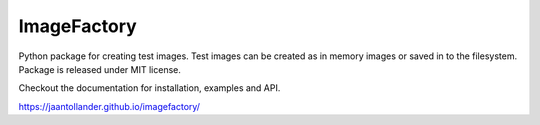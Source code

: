 ImageFactory
============

.. image:: https://img.shields.io/pypi/v/imagefactory.svg
   :target: https://pypi.python.org/pypi/imagefactory

.. image:: https://img.shields.io/travis/jaantollander/imagefactory.svg
   :target: https://travis-ci.org/jaantollander/imagefactory

.. image:: https://readthedocs.org/projects/imagefactory/badge/?version=latest
   :target: https://imagefactory.readthedocs.io/en/latest/?badge=latest
   :alt: Documentation Status

.. image:: https://pyup.io/repos/github/jaantollander/imagefactory/shield.svg
   :target: https://pyup.io/repos/github/jaantollander/imagefactory/
   :alt: Updates


Python package for creating test images. Test images can be created as in
memory images or saved in to the filesystem. Package is released under MIT
license.

Checkout the documentation for installation, examples and API.

https://jaantollander.github.io/imagefactory/
